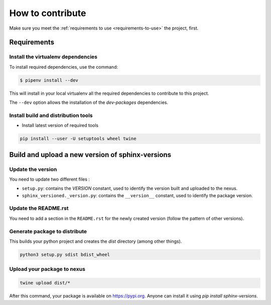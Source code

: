 .. _contributing:

=================
How to contribute
=================

Make sure you meet the :ref:`requirements to use <requirements-to-use>` the project, first.

Requirements
============

Install the virtualenv dependencies
-----------------------------------

To install required dependencies, use the command:

.. code-block:: shell

   $ pipenv install --dev

This will install in your local virtualenv all the required dependencies to contribute to this project.

The ``--dev`` option allows the installation of the *dev-packages* dependencies.


Install build and distribution tools
------------------------------------

* Install latest version of required tools

.. code:: bash

   pip install --user -U setuptools wheel twine


Build and upload a new version of sphinx-versions
=================================================

Update the version
------------------

You need to update two different files :

* ``setup.py``: contains the `VERSION` constant, used to identify the version built and uploaded to the nexus.
* ``sphinx_versioned._version.py``: contains the ``__version__`` constant, used to identify the package version.


Update the README.rst
---------------------

You need to add a section in the ``README.rst`` for the newly created version (follow the pattern of other versions).


Generate package to distribute
------------------------------

This builds your python project and creates the `dist` directory (among other things).

.. code:: bash

   python3 setup.py sdist bdist_wheel

Upload your package to nexus
----------------------------

.. code:: bash

   twine upload dist/*

After this command, your package is available on  https://pypi.org. Anyone can install it using `pip install sphinx-versions`.
